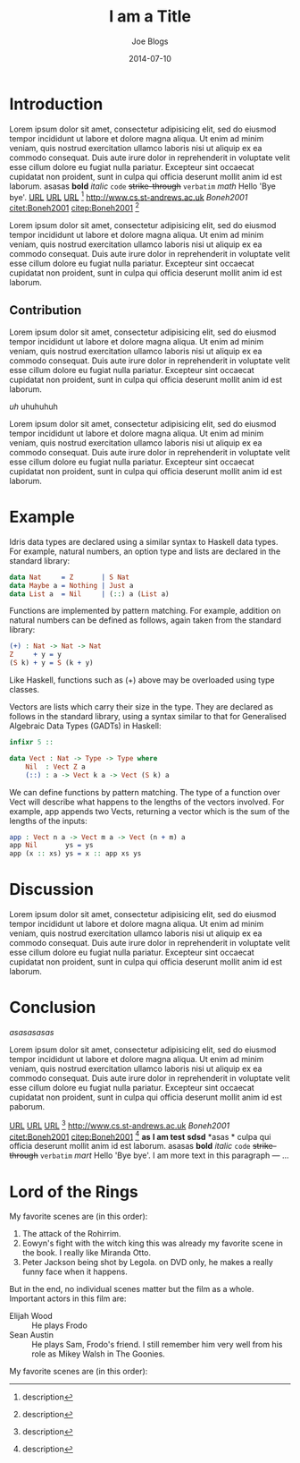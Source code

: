 #+TITLE: I am a Title
#+AUTHOR: Joe Blogs
#+DATE: 2014-07-10

* Introduction

Lorem ipsum dolor sit amet, consectetur adipisicing elit, sed do
eiusmod tempor incididunt ut labore et dolore magna aliqua. Ut enim ad
minim veniam, quis nostrud exercitation ullamco laboris nisi ut
aliquip ex ea commodo consequat. Duis aute irure dolor in
reprehenderit in voluptate velit esse cillum dolore eu fugiat nulla
pariatur. Excepteur sint occaecat cupidatat non proident, sunt in
culpa qui officia deserunt mollit anim id est laborum. asasas *bold*
/italic/ ~code~ +strike-through+ =verbatim= $math$ Hello 'Bye bye'.
[[http://www.cs.st-andrews.ac.uk][URL]] [[http://www.cs.st-andrews.ac.uk][URL]] [[http://www.cs.st-andrews.ac.uk][URL]] [fn:label:description] [[http://www.cs.st-andrews.ac.uk]]
[[Boneh2001]] [[citet:Boneh2001]] [[citep:Boneh2001]] [fn:label:description]

Lorem ipsum dolor sit amet, consectetur adipisicing elit, sed do
eiusmod tempor incididunt ut labore et dolore magna aliqua. Ut enim ad
minim veniam, quis nostrud exercitation ullamco laboris nisi ut
aliquip ex ea commodo consequat. Duis aute irure dolor in
reprehenderit in voluptate velit esse cillum dolore eu fugiat nulla
pariatur. Excepteur sint occaecat cupidatat non proident, sunt in
culpa qui officia deserunt mollit anim id est laborum.

** Contribution

Lorem ipsum dolor sit amet, consectetur adipisicing elit, sed do
eiusmod tempor incididunt ut labore et dolore magna aliqua. Ut enim ad
minim veniam, quis nostrud exercitation ullamco laboris nisi ut
aliquip ex ea commodo consequat. Duis aute irure dolor in
reprehenderit in voluptate velit esse cillum dolore eu fugiat nulla
pariatur. Excepteur sint occaecat cupidatat non proident, sunt in
culpa qui officia deserunt mollit anim id est laborum.

#+BEGIN_VERSE
/uh/ uhuhuhuh
#+END_VERSE

Lorem ipsum dolor sit amet, consectetur adipisicing elit, sed do
eiusmod tempor incididunt ut labore et dolore magna aliqua. Ut enim ad
minim veniam, quis nostrud exercitation ullamco laboris nisi ut
aliquip ex ea commodo consequat. Duis aute irure dolor in
reprehenderit in voluptate velit esse cillum dolore eu fugiat nulla
pariatur. Excepteur sint occaecat cupidatat non proident, sunt in
culpa qui officia deserunt mollit anim id est laborum.



* Example

Idris data types are declared using a similar syntax to Haskell data types. For example, natural numbers, an option type and lists are declared in the standard library:

#+BEGIN_SRC idris
  data Nat     = Z       | S Nat
  data Maybe a = Nothing | Just a
  data List a  = Nil     | (::) a (List a)
#+END_SRC

Functions are implemented by pattern matching. For example, addition on natural numbers can be defined as follows, again taken from the standard library:

#+BEGIN_SRC idris
(+) : Nat -> Nat -> Nat
Z     + y = y
(S k) + y = S (k + y)
#+END_SRC

Like Haskell, functions such as (+) above may be overloaded using type classes.

Vectors are lists which carry their size in the type. They are declared as follows in the standard library, using a syntax similar to that for Generalised Algebraic Data Types (GADTs) in Haskell:

#+BEGIN_SRC idris
infixr 5 ::

data Vect : Nat -> Type -> Type where
    Nil  : Vect Z a
    (::) : a -> Vect k a -> Vect (S k) a
#+END_SRC

We can define functions by pattern matching. The type of a function over Vect will describe what happens to the lengths of the vectors involved. For example, app appends two Vects, returning a vector which is the sum of the lengths of the inputs:

#+BEGIN_SRC idris
app : Vect n a -> Vect m a -> Vect (n + m) a
app Nil       ys = ys
app (x :: xs) ys = x :: app xs ys
#+END_SRC

* Discussion

Lorem ipsum dolor sit amet, consectetur adipisicing elit, sed do
eiusmod tempor incididunt ut labore et dolore magna aliqua. Ut enim ad
minim veniam, quis nostrud exercitation ullamco laboris nisi ut
aliquip ex ea commodo consequat. Duis aute irure dolor in
reprehenderit in voluptate velit esse cillum dolore eu fugiat nulla
pariatur. Excepteur sint occaecat cupidatat non proident, sunt in
culpa qui officia deserunt mollit anim id est laborum.




* Conclusion

#+CAPTION: Shit
#+NAME: fig:Shit
[[asasasasas]]

Lorem ipsum dolor sit amet, consectetur adipisicing elit, sed do
eiusmod tempor incididunt ut labore et dolore magna aliqua. Ut enim ad
minim veniam, quis nostrud exercitation ullamco laboris nisi ut
aliquip ex ea commodo consequat. Duis aute irure dolor in
reprehenderit in voluptate velit esse cillum dolore eu fugiat nulla
pariatur. Excepteur sint occaecat cupidatat non proident, sunt in
culpa qui officia deserunt mollit anim id est paborum.

[[http://www.cs.st-andrews.ac.uk][URL]] [[http://www.cs.st-andrews.ac.uk][URL]] [[http://www.cs.st-andrews.ac.uk][URL]] [fn:label:description] [[http://www.cs.st-andrews.ac.uk]]
[[Boneh2001]] [[citet:Boneh2001]] [[citep:Boneh2001]] [fn:label:description]
*as* *I am test* *sdsd* *asas *
culpa qui officia deserunt mollit anim id est laborum. asasas *bold*
/italic/ ~code~ +strike-through+ =verbatim= $mart$ Hello 'Bye bye'.
I am more text in this paragraph
--- ...


* Lord of the Rings
My favorite scenes are (in this order):

1. The attack of the Rohirrim.
2. Eowyn's fight with the witch king this was already my favorite scene in the book. I really like Miranda Otto.
3. Peter Jackson being shot by Legola. on DVD only, he makes a really funny face when it happens.

But in the end, no individual scenes matter but the film as a whole.
Important actors in this film are:

- Elijah Wood :: He plays Frodo
- Sean Austin :: He plays Sam, Frodo's friend.  I still remember him very well from his role as Mikey Walsh in The Goonies.

My favorite scenes are (in this order):
